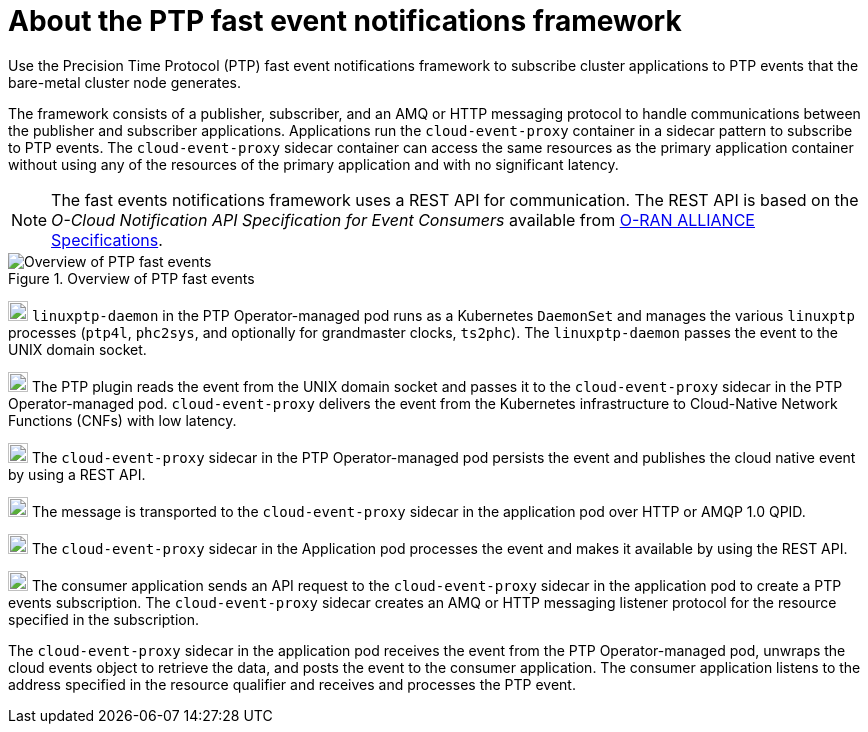 // Module included in the following assemblies:
//
// * networking/using-ptp.adoc

:_content-type: CONCEPT
[id="cnf-about-ptp-fast-event-notifications-framework_{context}"]
= About the PTP fast event notifications framework

Use the Precision Time Protocol (PTP) fast event notifications framework to subscribe cluster applications to PTP events that the bare-metal cluster node generates.

The framework consists of a publisher, subscriber, and an AMQ or HTTP messaging protocol to handle communications between the publisher and subscriber applications.
Applications run the `cloud-event-proxy` container in a sidecar pattern to subscribe to PTP events.
The `cloud-event-proxy` sidecar container can access the same resources as the primary application container without using any of the resources of the primary application and with no significant latency.

[NOTE]
====
The fast events notifications framework uses a REST API for communication. The REST API is based on the _O-Cloud Notification API Specification for Event Consumers_ available from link:https://orandownloadsweb.azurewebsites.net/specifications[O-RAN ALLIANCE Specifications].
====

.Overview of PTP fast events
image::319_OpenShift_PTP_bare-metal_OCP_nodes_0323_4.13.png[Overview of PTP fast events]

--
image:darkcircle-1.png[20,20]
`linuxptp-daemon` in the PTP Operator-managed pod runs as a Kubernetes `DaemonSet` and manages the various `linuxptp` processes (`ptp4l`, `phc2sys`, and optionally for grandmaster clocks, `ts2phc`).
The `linuxptp-daemon` passes the event to the UNIX domain socket.

image:darkcircle-2.png[20,20]
The PTP plugin reads the event from the UNIX domain socket and passes it to the `cloud-event-proxy` sidecar in the PTP Operator-managed pod.
`cloud-event-proxy` delivers the event from the Kubernetes infrastructure to Cloud-Native Network Functions (CNFs) with low latency.

image:darkcircle-3.png[20,20]
The `cloud-event-proxy` sidecar in the PTP Operator-managed pod persists the event and publishes the cloud native event by using a REST API.

image:darkcircle-4.png[20,20]
The message is transported to the `cloud-event-proxy` sidecar in the application pod over HTTP or AMQP 1.0 QPID.

image:darkcircle-5.png[20,20]
The `cloud-event-proxy` sidecar in the Application pod processes the event and makes it available by using the REST API.

image:darkcircle-6.png[20,20]
The consumer application sends an API request to the `cloud-event-proxy` sidecar in the application pod to create a PTP events subscription.
The `cloud-event-proxy` sidecar creates an AMQ or HTTP messaging listener protocol for the resource specified in the subscription.

The `cloud-event-proxy` sidecar in the application pod receives the event from the PTP Operator-managed pod, unwraps the cloud events object to retrieve the data, and posts the event to the consumer application.
The consumer application listens to the address specified in the resource qualifier and receives and processes the PTP event.
--
